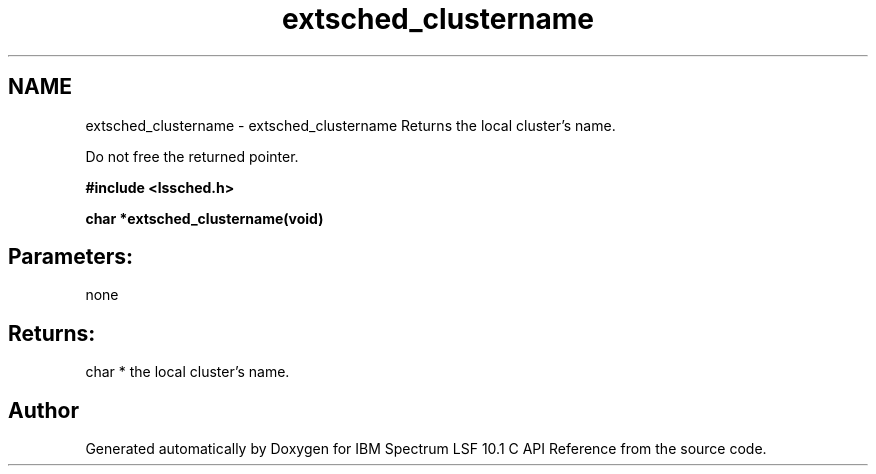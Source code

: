 .TH "extsched_clustername" 3 "10 Jun 2021" "Version 10.1" "IBM Spectrum LSF 10.1 C API Reference" \" -*- nroff -*-
.ad l
.nh
.SH NAME
extsched_clustername \- extsched_clustername 
Returns the local cluster's name.
.PP
Do not free the returned pointer.
.PP
\fB#include <lssched.h>\fP
.PP
\fB char *extsched_clustername(void)\fP
.PP
.SH "Parameters:" 
.PP
none 
.br
.PP
.SH "Returns:"
char *  the local cluster's name. 
.PP

.SH "Author"
.PP 
Generated automatically by Doxygen for IBM Spectrum LSF 10.1 C API Reference from the source code.
